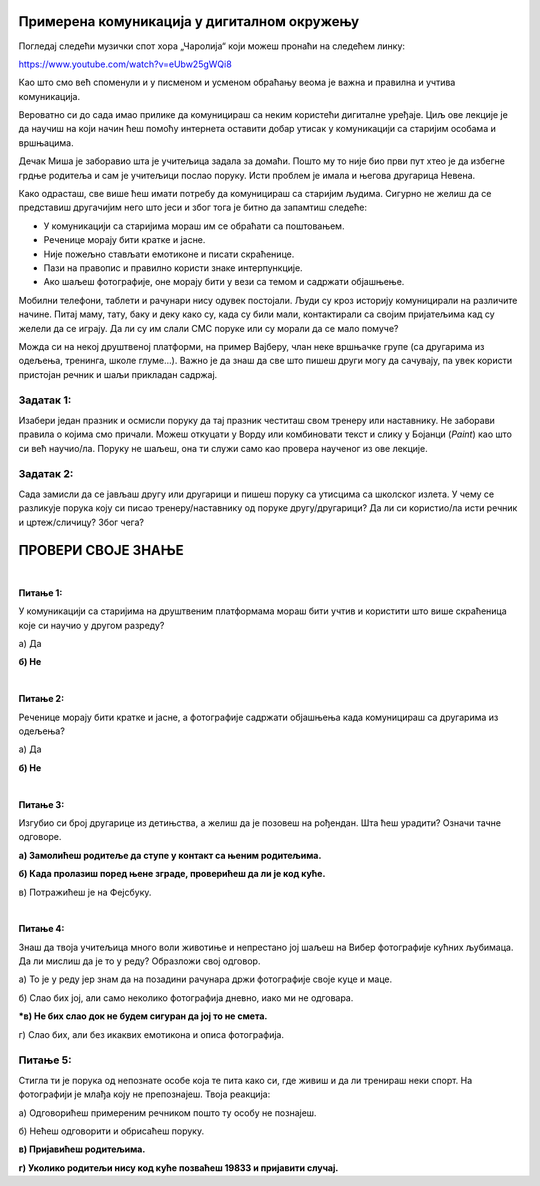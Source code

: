 Примерена комуникација у дигиталном окружењу
============================================

Погледај следећи музички спот хора „Чаролија“ који можеш пронаћи на следећем линку:

https://www.youtube.com/watch?v=eUbw25gWQi8

.. questionnote::

 Да ли ти се свидела ова песма и због чега?
 
 О чему говори ова песма?
 
 Због чега је важно да чувамо свој језик?
 
 На које све начине то можемо да урадимо?


Као што смо већ споменули и у писменом и усменом обраћању веома је важна и правилна и учтива комуникација. 

Вероватно си до сада имао прилике да комуницираш са неким користећи дигиталне уређаје. Циљ ове лекције је да научиш 
на који начин ћеш  помоћу интернета оставити добар утисак у комуникацији са старијим особама и вршњацима.

Дечак Миша је заборавио шта је учитељица задала за домаћи. Пошто му то није био први пут хтео је да избегне грдње 
родитеља и сам је учитељици послао поруку. Исти проблем је имала и његова другарица Невена.
 
.. questionnote::

 Добро погледај оба примера и размисли чија порука је прикладнија и због чега. Какав стил писања користи Миша, 
 а какав Невена?
 
.. image:: ../../_images/du_12.png
   :width: 780
   :align: center 

Како одрасташ, све више ћеш имати потребу да комуницираш са старијим људима. Сигурно не желиш да се представиш другачијим него 
што јеси и због тога је битно да запамтиш следеће: 

- У комуникацији са старијима мораш им се обраћати са поштовањем.
- Реченице морају бити кратке и јасне.
- Није пожељно стављати емотиконе и писати скраћенице.
- Пази на правопис и правилно користи знаке интерпункције.
- Ако шаљеш фотографије, оне морају бити у вези са темом и садржати објашњење.

.. infonote::

 Друштвене мреже су платформе које окупљају велики број људи. Ту комуницирамо међусобно, објављујемо фотографије, 
 видео-записе и друге електронске материјале и износимо своја мишљења.  
 Оне могу бити корисне, али на њима можеш доћи у комуникацију са неким кога не познајеш. 

 Битно је да знаш да друштвене мреже, као што су Фејсбук или Инстраграм нису предвиђене за млађе од 15 година!

Мобилни телефони, таблети и рачунари нису одувек постојали. Људи су кроз историју комуницирали на различите начине. 
Питај маму, тату, баку и деку како су, када су били мали, контактирали са својим пријатељима кад су желели да се играју. Да ли су им слали СМС поруке или су морали да се мало помуче? 

.. questionnote::


 Размисли и подсети се на који начин нам је развој науке и технике помогао у брзини ширења информација. Због чега је важно да се вести и поруке брзо шире?

Можда си на некој друштвеној платформи, на пример Вајберу, члан неке вршњачке групе (са другарима из одељења, тренинга, школе глуме...). Важно је да знаш да све што пишеш други могу да сачувају, па увек користи пристојан речник и шаљи прикладан садржај.

.. infonote::

 Уколико цео текст куцаш са укљученим великим словима (Caps Lock опција), саговорник може помислити да вичеш на њега тако да то избегавај и не заборављај правилно коришћење знакова интерпункције!

Задатак 1:
----------

Изабери један празник и осмисли поруку да тај празник честиташ свом тренеру или наставнику. Не заборави правила о којима 
смо причали. Можеш откуцати у Ворду или комбиновати текст и слику у Бојанци (*Paint*) као што си већ научио/ла. 
Поруку не шаљеш, она ти служи само као провера наученог из ове лекције.

.. infonote::

 Уколико немаш дозволу од наставника да ти комуницираш са њим, то препусти родитељима.

Задатак 2:
----------

Сада замисли да се јављаш другу или другарици и пишеш поруку са утисцима са школског излета.
У чему се разликује порука коју си писао тренеру/наставнику од поруке другу/другарици?
Да ли си користио/ла исти речник и цртеж/сличицу? Због чега?


ПРОВЕРИ СВОЈЕ ЗНАЊЕ
===================

|

**Питање 1:**

У комуникацији са старијима на друштвеним платформама мораш бити учтив и користити што више скраћеница које си научио у другом разреду?

а) Да 

**б) Не**

|

**Питање 2:**

Реченице морају бити кратке и јасне, а фотографије садржати објашњења када комуницираш са другарима из одељења?

а) Да

**б) Не**

|

**Питање 3:**

Изгубио си број другарице из детињства, а желиш да је позовеш на рођендан. Шта ћеш урадити? Означи тачне одговоре.

**а) Замолићеш родитеље да ступе у контакт са њеним родитељима.**

**б) Када пролазиш поред њене зграде, проверићеш да ли је код куће.**

в) Потражићеш је на Фејсбуку. 

|

**Питање 4:**

Знаш да твоја учитељица много воли животиње и непрестано јој шаљеш на Вибер фотографије кућних љубимаца. Да ли мислиш да је то у реду? Образложи свој одговор.

а) То је у реду јер знам да на позадини рачунара држи фотографије своје куце и маце.

б) Слао бих јој, али само неколико фотографија дневно, иако ми не одговара.

***в) Не бих слао док не будем сигуран да јој то не смета.**

г) Слао бих, али без икаквих емотикона и описа фотографија.

Питање 5:
---------

Стигла ти је порука од непознате особе која те пита како си, где живиш и да ли тренираш неки спорт. На фотографији је млађа коју не препознајеш. Твоја реакција:

а) Одговорићеш примереним речником пошто ту особу не познајеш.

б) Нећеш одговорити и обрисаћеш поруку.

**в) Пријавићеш родитељима.**

**г) Уколико родитељи нису код куће позваћеш 19833 и пријавити случај.**


